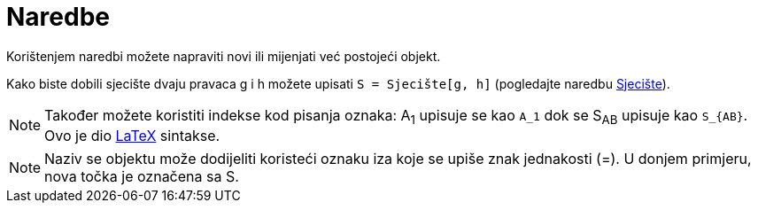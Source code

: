 = Naredbe
:page-en: Commands
ifdef::env-github[:imagesdir: /hr/modules/ROOT/assets/images]

Korištenjem naredbi možete napraviti novi ili mijenjati već postojeći objekt.

[EXAMPLE]
====

Kako biste dobili sjecište dvaju pravaca g i h možete upisati `++S = Sjecište[g, h]++` (pogledajte naredbu
xref:/commands/Sjecište.adoc[Sjecište]).

====

[NOTE]
====

Također možete koristiti indekse kod pisanja oznaka: A~1~ upisuje se kao `++A_1++` dok se S~AB~ upisuje kao
`++S_{AB}++`. Ovo je dio xref:/LaTeX.adoc[LaTeX] sintakse.

====

[NOTE]
====

Naziv se objektu može dodijeliti koristeći oznaku iza koje se upiše znak jednakosti (=). U donjem primjeru, nova točka
je označena sa S.

====

